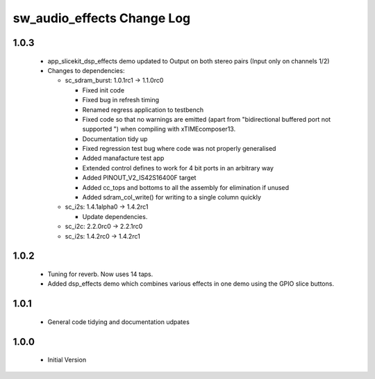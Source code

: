 sw_audio_effects Change Log
===========================

1.0.3
-----

  * app_slicekit_dsp_effects demo updated to Output on both stereo pairs (Input only on channels 1/2)

  * Changes to dependencies:

    - sc_sdram_burst: 1.0.1rc1 -> 1.1.0rc0

      + Fixed init code
      + Fixed bug in refresh timing
      + Renamed regress application to testbench
      + Fixed code so that no warnings are emitted (apart from "bidirectional buffered port not supported ") when compiling with xTIMEcomposer13.
      + Documentation tidy up
      + Fixed regression test bug where code was not properly generalised
      + Added manafacture test app
      + Extended control defines to work for 4 bit ports in an arbitrary way
      + Added PINOUT_V2_IS42S16400F target
      + Added cc_tops and bottoms to all the assembly for elimination if unused
      + Added sdram_col_write() for writing to a single column quickly

    - sc_i2s: 1.4.1alpha0 -> 1.4.2rc1

      + Update dependencies.

    - sc_i2c: 2.2.0rc0 -> 2.2.1rc0 
    - sc_i2s: 1.4.2rc0 -> 1.4.2rc1

1.0.2
-----

  * Tuning for reverb. Now uses 14 taps.
  * Added dsp_effects demo which combines various effects in one demo using the GPIO slice buttons.

1.0.1
-----

  * General code tidying and documentation udpates

1.0.0
-----

  * Initial Version
